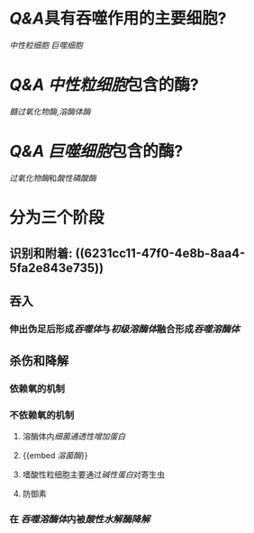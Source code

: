 * [[Q&A]]具有吞噬作用的主要细胞?
[[中性粒细胞]] [[巨噬细胞]]
* [[Q&A]] [[中性粒细胞]]包含的酶?
[[髓过氧化物酶]],[[溶酶体酶]]
* [[Q&A]] [[巨噬细胞]]包含的酶?
[[过氧化物酶]]和[[酸性磷酸酶]]
* 分为三个阶段
** 识别和附着: ((6231cc11-47f0-4e8b-8aa4-5fa2e843e735))
** 吞入
*** 伸出伪足后形成[[吞噬体]]与[[初级溶酶体]]融合形成[[吞噬溶酶体]]
** 杀伤和降解
:PROPERTIES:
:collapsed: true
:END:
*** 依赖氧的机制
*** 不依赖氧的机制
**** 溶酶体内[[细菌通透性增加蛋白]]
**** {{embed [[溶菌酶]]}}
**** 嗜酸性粒细胞主要通过[[碱性蛋白]]对寄生虫
**** 防御素
*** 在 [[吞噬溶酶体]]内被[[酸性水解酶降解]]